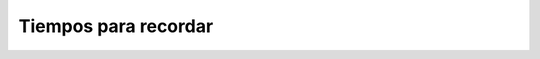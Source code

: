 Tiempos para recordar
=====================

.. image:: pdp01.jpg

.. image:: pdp02.jpg

.. image:: pdp03.jpg


